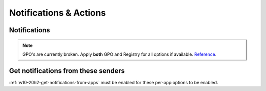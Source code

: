 .. _w10-20h2-notifications-and-actions:

Notifications & Actions
#######################

Notifications
*************
.. note::
  GPO's are currently broken. Apply **both** GPO and Registry for all options
  if available. `Reference <https://social.technet.microsoft.com/Forums/windows/en-US/c39301f4-dcc9-4f2b-a872-98a23bd6d86a/gpo-to-quotturn-off-toast-notifications-on-the-lock-screenquot-does-not-work?forum=win10itprogeneral>`_.

.. _w10-20h2-get-notifications-from-apps:

.. dropdown:: Disable get notifications from apps and other windows
  :container: + shadow
  :title: bg-primary text-white font-weight-bold
  :animate: fade-in

  Global toggle for notifications.

  `Reference <https://www.tenforums.com/tutorials/4111-turn-off-notifications-apps-senders-windows-10-a.html#option2>`_

  .. dropdown:: :term:`GPO`
    :title: font-weight-bold
    :animate: fade-in
    :open:

    Working.

    .. wgpolicy:: Disable get notifications from apps and other windows
      :key_title: User Configuration -->
                  Administrative Templates -->
                  Start Menu and Taskbar -->
                  Notifications -->
                  Turn off toast notifications
      :option:    ☑
      :setting:   Enabled
      :no_section:
      :no_caption:

  .. dropdown:: :term:`Registry`
    :title: font-weight-bold
    :animate: fade-in
    :open:

    .. wregedit:: Disable get notifications from apps and other windows
      :key_title: HKEY_CURRENT_USER\SOFTWARE\Microsoft\Windows\CurrentVersion\
                  PushNotifications
      :names:     ToastEnabled
      :types:     DWORD
      :data:      0
      :no_section:
      :no_caption:

.. dropdown:: Disable show notifications on lock screen
  :container: + shadow
  :title: bg-primary text-white font-weight-bold
  :animate: fade-in

  .. dropdown:: :term:`GPO`
    :title: font-weight-bold
    :animate: fade-in
    :open:

    Broken. Will enforce if it is already disabled, but will not force disable.
    Use registry keys to force disable.

    .. wgpolicy:: Disable get notifications from apps and other windows
      :key_title: User Configuration -->
                  Administrative Templates -->
                  Start Menu and Taskbar -->
                  Notifications -->
                  Turn off toast notifications on the lock screen
      :option:    ☑
      :setting:   Enabled
      :no_section:
      :no_caption:

  .. dropdown:: :term:`Registry`
    :title: font-weight-bold
    :animate: fade-in
    :open:

    .. wregedit:: Disable show notifications on lock screen
      :key_title: HKEY_CURRENT_USER\SOFTWARE\Microsoft\Windows\CurrentVersion\
                  Notifications\Settings
      :names:     NOC_GLOBAL_SETTING_ALLOW_TOASTS_ABOVE_LOCK
      :types:     DWORD
      :data:      0
      :no_section:
      :no_caption:

    .. wregedit:: Disable show notifications on lock screen
      :key_title: HKEY_CURRENT_USER\SOFTWARE\Microsoft\Windows\CurrentVersion\
                  PushNotifications
      :names:     LockScreenToastEnabled
      :types:     DWORD
      :data:      0
      :no_section:
      :no_caption:
      :no_launch:

.. dropdown:: Disable show reminders and incomign VoIP calls on the lock screen
  :container: + shadow
  :title: bg-primary text-white font-weight-bold
  :animate: fade-in

  .. dropdown:: :term:`Registry`
    :title: font-weight-bold
    :animate: fade-in
    :open:

    .. wregedit:: Disable show reminders and incomign VoIP calls on the lock screen
      :key_title: HKEY_CURRENT_USER\SOFTWARE\Microsoft\Windows\CurrentVersion\
                  Notifications\Settings
      :names:     NOC_GLOBAL_SETTING_ALLOW_CRITICAL_TOASTS_ABOVE_LOCK
      :types:     DWORD
      :data:      0
      :no_section:
      :no_caption:

.. dropdown:: Disable allow notifications to play sounds
  :container: + shadow
  :title: bg-primary text-white font-weight-bold
  :animate: fade-in

  .. dropdown:: :term:`Registry`
    :title: font-weight-bold
    :animate: fade-in
    :open:

    .. wregedit:: Disable allow notifications to play sounds
      :key_title: HKEY_CURRENT_USER\SOFTWARE\Microsoft\Windows\CurrentVersion\
                  Notifications\Settings
      :names:     NOC_GLOBAL_SETTING_ALLOW_NOTIFICATION_SOUND
      :types:     DWORD
      :data:      0
      :no_section:
      :no_caption:

.. dropdown:: Disable show me the windows welcome experience after updates and 
              occasionally when I sign in to highlight what's new and suggested
  :container: + shadow
  :title: bg-primary text-white font-weight-bold
  :animate: fade-in

  .. dropdown:: :term:`Registry`
    :title: font-weight-bold
    :animate: fade-in
    :open:

    `Reference <https://www.makeuseof.com/tag/disable-windows-welcome-experience-page-windows-10/>`_

    .. wregedit:: Disable show me the windows welcome experience after updates
                  and occasionally when I sign in to highlight what's new and
                  suggested
      :key_title: HKEY_CURRENT_USER\SOFTWARE\Microsoft\Windows\CurrentVersion\
                  ContentDeliveryManager
      :names:     SubscribedContent-310093Enabled
      :types:     DWORD
      :data:      0
      :no_section:
      :no_caption:

  .. dropdown:: :term:`GPO`
    :title: font-weight-bold
    :animate: fade-in

    Broken.

    `Reference <https://admx.help/?Category=Windows_10_2016&Policy=Microsoft.Policies.CloudContent%3A%3ADisableWindowsSpotlightWindowsWelcomeExperience>`_

    .. wgpolicy:: Disable show me the windows welcome experience after updates
                  and occasionally when I sign in to highlight what's new and
                  suggested
      :key_title: User Configuration -->
                  Administrative Templates -->
                  Windows Components -->
                  Cloud Content -->
                  Turn off the Windows Welcome Experience
      :option:    ☑
      :setting:   Enabled
      :no_section:
      :no_caption:

.. dropdown:: Disable suggest ways I can finish setting up my device to get the
              most out of Windows
  :container: + shadow
  :title: bg-primary text-white font-weight-bold
  :animate: fade-in

  .. dropdown:: :term:`Registry`
    :title: font-weight-bold
    :animate: fade-in
    :open:

    `Reference <https://www.tenforums.com/tutorials/137645-turn-off-get-even-more-out-windows-suggestions-windows-10-a.html>`_

    .. wregedit:: Disable suggest ways I can finish setting up my device to get
                  the most out of Windows
      :key_title: HKEY_CURRENT_USER\SOFTWARE\Microsoft\Windows\CurrentVersion\
                  UserProfileEngagement
      :names:     ScoobeSystemSettingEnabled
      :types:     DWORD
      :data:      0
      :no_section:
      :no_caption:

.. dropdown:: Disable get tips, tricks, and suggestions as you use Windows
  :container: + shadow
  :title: bg-primary text-white font-weight-bold
  :animate: fade-in
  
  `Reference <https://www.tenforums.com/tutorials/30869-turn-off-tip-trick-suggestion-notifications-windows-10-a.html>`_

  .. dropdown:: :term:`Registry`
    :title: font-weight-bold
    :animate: fade-in
    :open:

    .. wregedit:: Disable get tips, tricks, and suggestions as you use Windows
      :key_title: HKEY_CURRENT_USER\SOFTWARE\Microsoft\Windows\CurrentVersion\
                  ContentDeliveryManager
      :names:     SubscribedContent-338389Enabled
      :types:     DWORD
      :data:      0
      :no_section:
      :no_caption:

  .. dropdown:: :term:`GPO`
    :title: font-weight-bold
    :animate: fade-in

    Only works in ``Enterprise`` and ``Education`` Windows versions.

    .. wgpolicy:: Disable get tips, tricks, and suggestions as you use Windows
      :key_title: Computer Configuration -->
                  Administrative Templates -->
                  Windows Components -->
                  Cloud Content -->
                  Do not show Windows tips
      :option:    ☑
      :setting:   Enabled
      :no_section:
      :no_caption:

Get notifications from these senders
************************************
:ref:`w10-20h2-get-notifications-from-apps` must be enabled for these per-app
options to be enabled.

.. dropdown:: Notifications can be disabled on a per-app basis
  :container: + shadow
  :title: bg-primary text-white font-weight-bold
  :animate: fade-in

  Each application will have specific notification settings to set.

  `Reference <https://community.spiceworks.com/topic/2264044-how-to-manage-windows-10-notifications-via-gpo-for-specific-programs>`_
  
  .. wregedit:: Notifications can be disabled on a per-app basis
    :key_title: HKEY_CURRENT_USER\SOFTWARE\Microsoft\Windows\CurrentVersion\
                Notifications\Settings\{APPLICATION}
    :names:     Enabled
    :types:     DWORD
    :data:      0
    :no_section:
    :no_caption:

